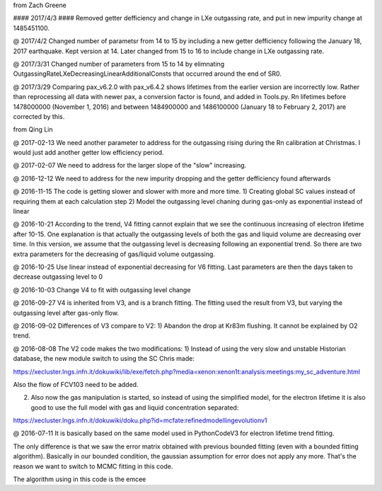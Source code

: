 from Zach Greene

#### 2017/4/3 ####
Removed getter defficiency and change in LXe outgassing rate, and put in new impurity change at 1485451100.


@ 2017/4/2
Changed number of parametsr from 14 to 15 by including a new getter defficiency following the January 18, 2017 earthquake.  Kept version at 14.  Later changed from 15 to 16 to include change in LXe outgassing rate.


@ 2017/3/31
Changed number of parameters from 15 to 14 by elimnating OutgassingRateLXeDecreasingLinearAdditionalConsts that occurred around the end of SR0.


@ 2017/3/29
Comparing pax_v6.2.0 with pax_v6.4.2 shows lifetimes from the earlier version are incorrectly low.  Rather than reprocessing all data with newer pax, a conversion factor is found, and added in Tools.py.  Rn lifetimes before 1478000000 (November 1, 2016) and between 1484900000 and  1486100000 (January 18 to February 2, 2017)  are corrected by this.


from Qing Lin

@ 2017-02-13
We need another parameter to address for the outgassing rising during the Rn calibration at Christmas. I would just add another getter low efficiency period.


@ 2017-02-07
We need to address for the larger slope of the "slow" increasing.


@ 2016-12-12
We need to address for the new impurity dropping and the getter defficiency found afterwards


@ 2016-11-15
The code is getting slower and slower with more and more time.
1) Creating global SC values instead of requiring them at each calculation step
2) Model the outgassing level chaning during gas-only as exponential instead of linear


@ 2016-10-21
According to the trend, V4 fitting cannot explain that we see the continuous increasing of electron lifetime after 10-15. One explanation is that actually the outgassing levels of both the gas and liquid volume are decreasing over time. 
In this version, we assume that the outgassing level is decreasing following an exponential trend. So there are two extra parameters for the decreasing of gas/liquid volume outgassing.


@ 2016-10-25
Use linear instead of exponential decreasing for V6 fitting.
Last parameters are then the days taken to decrease outgassing level to 0


@ 2016-10-03
Change V4 to fit with outgassing level change


@ 2016-09-27
V4 is inherited from V3, and is a branch fitting. 
The fitting used the result from V3, but varying the outgassing level after gas-only flow.


@ 2016-09-02
Differences of V3 compare to V2:
1) Abandon the drop at Kr83m flushing. It cannot be explained by O2 trend.


@ 2016-08-08
The V2 code makes the two modifications:
1) Instead of using the very slow and unstable Historian database, the new module switch to using the SC Chris made: 

https://xecluster.lngs.infn.it/dokuwiki/lib/exe/fetch.php?media=xenon:xenon1t:analysis:meetings:my_sc_adventure.html

Also the flow of FCV103 need to be added.

2) Also now the gas manipulation is started, so instead of using the simplified model, for the electron lifetime it is also good to use the full model with gas and liquid concentration separated:

https://xecluster.lngs.infn.it/dokuwiki/doku.php?id=mcfate:refinedmodellingevolutionv1


@ 2016-07-11
It is basically based on the same model used in PythonCodeV3 for electron lifetime trend fitting.

The only difference is that we saw the error matrix obtained with previous bounded fitting (even with a bounded fitting algorithm). Basically in our bounded condition, the gaussian assumption for error does not apply any more. That's the reason we want to switch to MCMC fitting in this code.

The algorithm using in this code is the emcee
